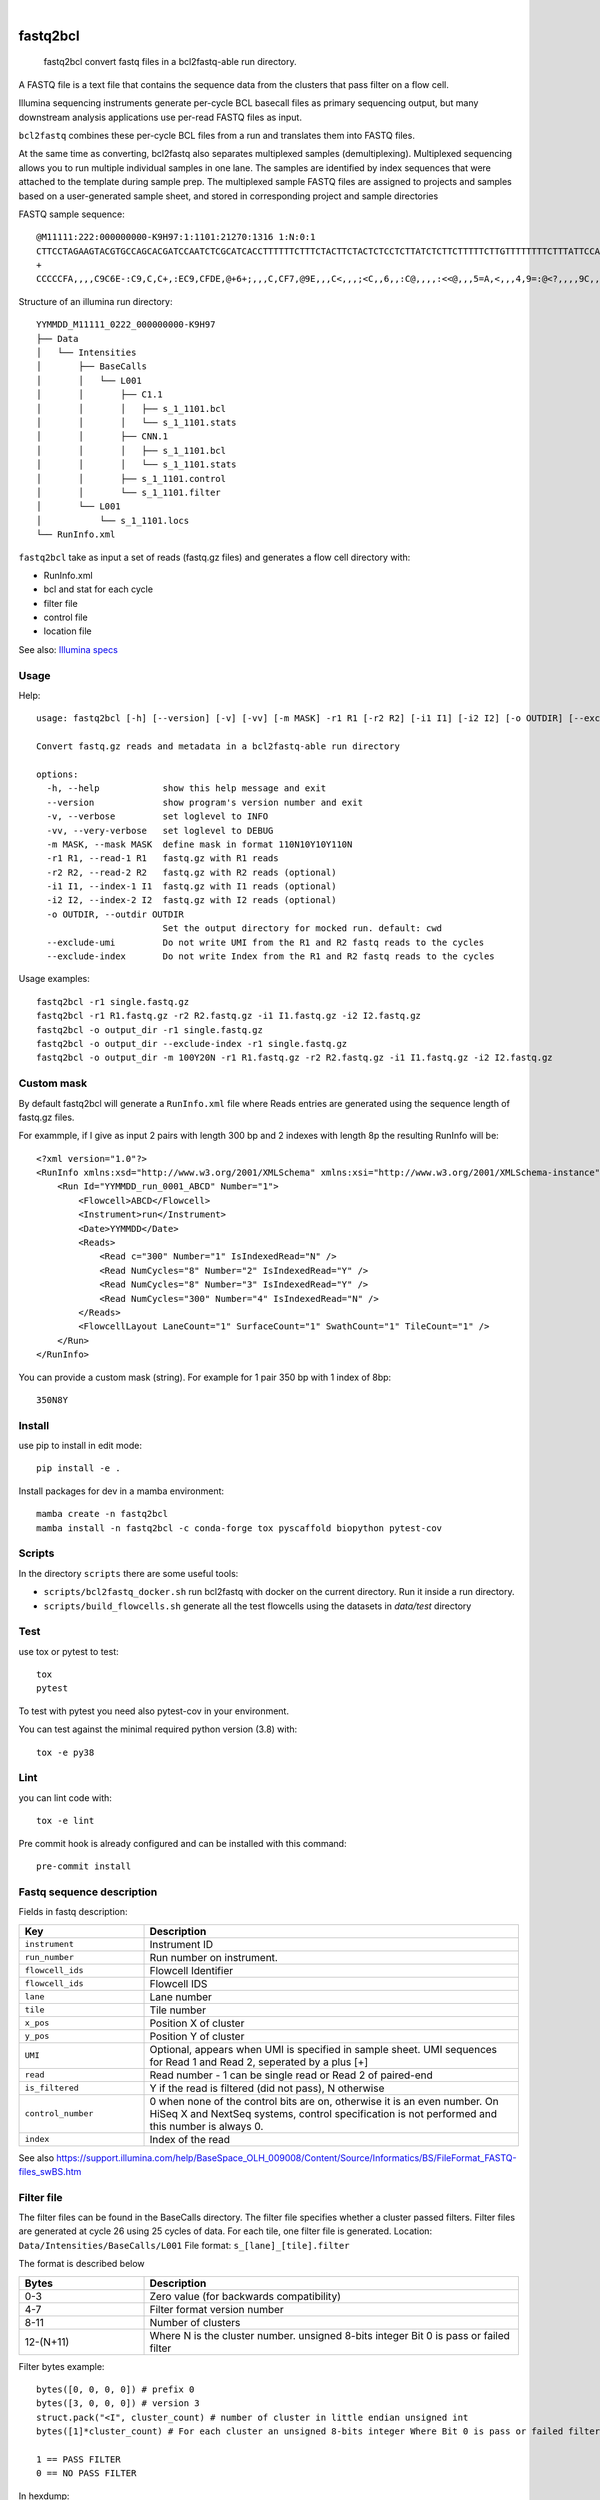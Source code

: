 .. These are examples of badges you might want to add to your README:
   please update the URLs accordingly

    .. image:: https://api.cirrus-ci.com/github/<USER>/fastq2bcl.svg?branch=main
        :alt: Built Status
        :target: https://cirrus-ci.com/github/<USER>/fastq2bcl
    .. image:: https://readthedocs.org/projects/fastq2bcl/badge/?version=latest
        :alt: ReadTheDocs
        :target: https://fastq2bcl.readthedocs.io/en/stable/
    .. image:: https://img.shields.io/coveralls/github/<USER>/fastq2bcl/main.svg
        :alt: Coveralls
        :target: https://coveralls.io/r/<USER>/fastq2bcl
    .. image:: https://img.shields.io/pypi/v/fastq2bcl.svg
        :alt: PyPI-Server
        :target: https://pypi.org/project/fastq2bcl/
    .. image:: https://img.shields.io/conda/vn/conda-forge/fastq2bcl.svg
        :alt: Conda-Forge
        :target: https://anaconda.org/conda-forge/fastq2bcl
    .. image:: https://pepy.tech/badge/fastq2bcl/month
        :alt: Monthly Downloads
        :target: https://pepy.tech/project/fastq2bcl
    .. image:: https://img.shields.io/twitter/url/http/shields.io.svg?style=social&label=Twitter
        :alt: Twitter
        :target: https://twitter.com/fastq2bcl

.. image:: https://github.com/tucano/fastq2bcl/actions/workflows/ci.yml/badge.svg
    :alt: Github Actions
    :target: https://github.com/tucano/fastq2bcl/actions/workflows/ci.yml
.. image:: https://img.shields.io/coveralls/github/tucano/fastq2bcl/main.svg
    :alt: Coveralls
    :target: https://coveralls.io/r/tucano/fastq2bcl
.. image:: https://img.shields.io/pypi/v/fastq2bcl.svg
    :alt: PyPI-Server
    :target: https://pypi.org/project/fastq2bcl/
.. image:: https://readthedocs.org/projects/fastq2bcl/badge/?version=latest
    :alt: ReadTheDocs
    :target: https://fastq2bcl.readthedocs.io/en/stable/
.. image:: https://img.shields.io/badge/-PyScaffold-005CA0?logo=pyscaffold
    :alt: Project generated with PyScaffold
    :target: https://pyscaffold.org/
.. image:: https://pepy.tech/badge/fastq2bcl/month
    :alt: Monthly Downloads
    :target: https://pepy.tech/project/fastq2bcl

|

=========
fastq2bcl
=========


    fastq2bcl convert fastq files in a bcl2fastq-able run directory.


A FASTQ file is a text file that contains the sequence data
from the clusters that pass filter on a flow cell.

Illumina sequencing instruments generate per-cycle BCL basecall files as primary sequencing output,
but many downstream analysis applications use per-read FASTQ files as input.

``bcl2fastq`` combines these per-cycle BCL files from a run and translates them into FASTQ files.

At the same time as converting, bcl2fastq also separates multiplexed samples
(demultiplexing). Multiplexed sequencing allows you to run multiple individual samples
in one lane. The samples are identified by index sequences that were attached to the
template during sample prep. The multiplexed sample FASTQ files are assigned to
projects and samples based on a user-generated sample sheet, and stored in
corresponding project and sample directories

FASTQ sample sequence::

    @M11111:222:000000000-K9H97:1:1101:21270:1316 1:N:0:1
    CTTCCTAGAAGTACGTGCCAGCACGATCCAATCTCGCATCACCTTTTTTCTTTCTACTTCTACTCTCCTCTTATCTCTTCTTTTTCTTGTTTTTTTTCTTTATTCCATCT
    +
    CCCCCFA,,,,C9C6E-:C9,C,C+,:EC9,CFDE,@+6+;,,,C,CF7,@9E,,,C<,,,;<C,,6,,:C@,,,,:<<@,,,5=A,<,,,4,9=:@<?,,,,9C,,9,,

Structure of an illumina run directory::

    YYMMDD_M11111_0222_000000000-K9H97
    ├── Data
    │   └── Intensities
    │       ├── BaseCalls
    │       │   └── L001
    │       │       ├── C1.1
    │       │       │   ├── s_1_1101.bcl
    │       │       │   └── s_1_1101.stats
    │       │       ├── CNN.1
    │       │       │   ├── s_1_1101.bcl
    │       │       │   └── s_1_1101.stats
    │       │       ├── s_1_1101.control
    │       │       └── s_1_1101.filter
    │       └── L001
    │           └── s_1_1101.locs
    └── RunInfo.xml



``fastq2bcl`` take as input a set of reads (fastq.gz files) and generates a flow cell directory with:

- RunInfo.xml
- bcl and stat for each cycle
- filter file
- control file
- location file

See also: `Illumina specs <https://support.illumina.com/content/dam/illumina-support/documents/documentation/software_documentation/bcl2fastq/bcl2fastq_letterbooklet_15038058brpmi.pdf>`_


Usage
=====

Help::

  usage: fastq2bcl [-h] [--version] [-v] [-vv] [-m MASK] -r1 R1 [-r2 R2] [-i1 I1] [-i2 I2] [-o OUTDIR] [--exclude-umi] [--exclude-index]

  Convert fastq.gz reads and metadata in a bcl2fastq-able run directory

  options:
    -h, --help            show this help message and exit
    --version             show program's version number and exit
    -v, --verbose         set loglevel to INFO
    -vv, --very-verbose   set loglevel to DEBUG
    -m MASK, --mask MASK  define mask in format 110N10Y10Y110N
    -r1 R1, --read-1 R1   fastq.gz with R1 reads
    -r2 R2, --read-2 R2   fastq.gz with R2 reads (optional)
    -i1 I1, --index-1 I1  fastq.gz with I1 reads (optional)
    -i2 I2, --index-2 I2  fastq.gz with I2 reads (optional)
    -o OUTDIR, --outdir OUTDIR
                          Set the output directory for mocked run. default: cwd
    --exclude-umi         Do not write UMI from the R1 and R2 fastq reads to the cycles
    --exclude-index       Do not write Index from the R1 and R2 fastq reads to the cycles


Usage examples::

    fastq2bcl -r1 single.fastq.gz
    fastq2bcl -r1 R1.fastq.gz -r2 R2.fastq.gz -i1 I1.fastq.gz -i2 I2.fastq.gz
    fastq2bcl -o output_dir -r1 single.fastq.gz
    fastq2bcl -o output_dir --exclude-index -r1 single.fastq.gz
    fastq2bcl -o output_dir -m 100Y20N -r1 R1.fastq.gz -r2 R2.fastq.gz -i1 I1.fastq.gz -i2 I2.fastq.gz

Custom mask
===========

By default fastq2bcl will generate a ``RunInfo.xml`` file where Reads entries are generated using the sequence length of fastq.gz files.

For exammple, if I give as input 2 pairs with length 300 bp and 2 indexes with length 8p the resulting RunInfo will be::

    <?xml version="1.0"?>
    <RunInfo xmlns:xsd="http://www.w3.org/2001/XMLSchema" xmlns:xsi="http://www.w3.org/2001/XMLSchema-instance" Version="2">
        <Run Id="YYMMDD_run_0001_ABCD" Number="1">
            <Flowcell>ABCD</Flowcell>
            <Instrument>run</Instrument>
            <Date>YYMMDD</Date>
            <Reads>
                <Read c="300" Number="1" IsIndexedRead="N" />
                <Read NumCycles="8" Number="2" IsIndexedRead="Y" />
                <Read NumCycles="8" Number="3" IsIndexedRead="Y" />
                <Read NumCycles="300" Number="4" IsIndexedRead="N" />
            </Reads>
            <FlowcellLayout LaneCount="1" SurfaceCount="1" SwathCount="1" TileCount="1" />
        </Run>
    </RunInfo>

You can provide a custom mask (string). For example for 1 pair 350 bp with 1 index of 8bp::

    350N8Y


Install
=======

use pip to install in edit mode::

    pip install -e .

Install packages for dev in a mamba environment::

    mamba create -n fastq2bcl
    mamba install -n fastq2bcl -c conda-forge tox pyscaffold biopython pytest-cov


Scripts
=======

In the directory ``scripts`` there are some useful tools:

- ``scripts/bcl2fastq_docker.sh`` run bcl2fastq with docker on the current directory. Run it inside a run directory.
- ``scripts/build_flowcells.sh`` generate all the test flowcells using the datasets in `data/test` directory


Test
====

use tox or pytest to test::

    tox
    pytest

To test with pytest you need also pytest-cov in your environment.

You can test against the minimal required python version (3.8) with::

    tox -e py38

Lint
====

you can lint code with::

    tox -e lint

Pre commit hook is already configured and can be installed with this command::

    pre-commit install



Fastq sequence description
==========================

Fields in fastq description:

.. list-table::
   :widths: 25 75
   :header-rows: 1

   * - Key
     - Description
   * - ``instrument``
     - Instrument ID
   * - ``run_number``
     - Run number on instrument.
   * - ``flowcell_ids``
     - Flowcell Identifier
   * - ``flowcell_ids``
     - Flowcell IDS
   * - ``lane``
     - Lane number
   * - ``tile``
     - Tile number
   * - ``x_pos``
     - Position X of cluster
   * - ``y_pos``
     - Position Y of cluster
   * - ``UMI``
     - Optional, appears when UMI is specified in sample sheet. UMI sequences for Read 1 and Read 2, seperated by a plus [+]
   * - ``read``
     - Read number - 1 can be single read or Read 2 of paired-end
   * - ``is_filtered``
     - Y if the read is filtered (did not pass), N otherwise
   * - ``control_number``
     - 0 when none of the control bits are on, otherwise it is an even number. On HiSeq X and NextSeq systems, control specification is not performed and this number is always 0.
   * - ``index``
     - Index of the read

See also https://support.illumina.com/help/BaseSpace_OLH_009008/Content/Source/Informatics/BS/FileFormat_FASTQ-files_swBS.htm

Filter file
===========

The filter files can be found in the BaseCalls directory.
The filter file specifies whether a cluster passed filters.
Filter files are generated at cycle 26 using 25 cycles of data. For each tile, one filter file is generated.
Location: ``Data/Intensities/BaseCalls/L001``
File format: ``s_[lane]_[tile].filter``

The format is described below

.. list-table::
   :widths: 25 75
   :header-rows: 1

   * - Bytes
     - Description
   * - 0-3
     - Zero value (for backwards compatibility)
   * - 4-7
     - Filter format version number
   * - 8-11
     - Number of clusters
   * - 12-(N+11)
     - Where N is the cluster number. unsigned 8-bits integer Bit 0 is pass or failed filter


Filter bytes example::

    bytes([0, 0, 0, 0]) # prefix 0
    bytes([3, 0, 0, 0]) # version 3
    struct.pack("<I", cluster_count) # number of cluster in little endian unsigned int
    bytes([1]*cluster_count) # For each cluster an unsigned 8-bits integer Where Bit 0 is pass or failed filter

    1 == PASS FILTER
    0 == NO PASS FILTER


In hexdump::

    BYTES 0-3      BYTES 4-7      BYTES 8-11     BYTES 12-14
    00 00 00 00    03 00 00 00    03 00 00 00    01 01 01

At bytes 8-11 I have 3 clusters and each cluster is represented by a an unsigned 8-bit integer.


Control file
============

The control files are binary files containing control results.

.. list-table::
   :widths: 25 75
   :header-rows: 1

   * - Bytes
     - Description
   * - 0-3
     - Zero value (for backwards compatibility)
   * - 4-7
     - Format version number
   * - 12-(2xN+11)
     - Where N is the cluster number
        - Bit 0: always empty (0)
        - Bit 1: was the read identified as a control?
        - Bit 2: was the match ambiguous?
        - Bit 3: did the read match the phiX tag?
        - Bit 4: did the read align to match the phiX tag?
        - Bit 5: did the read match the control index sequence?
        - Bits 6,7: reserved for future use
        - Bits 8..15: the report key for the matched record in the controls.fasta file (specified by the REPORT_KEY metadata)




Locations file
==============

The BCL to FASTQ converter can use different types of position files and will expect a type based on the version of RTA used
The locs files can be found in the Intensities/L<lane> directories


Bcl file
========

The BCL files can be found in the BaseCalls directory inside the run directory: ``Data/Intensities/BaseCalls/L<lane>/C<cycle>.1``

They are named as follows::

    s_<lane>_<tile>.bcl

Format:

.. list-table::
   :widths: 25 75
   :header-rows: 1

   * - Bytes
     - Description
   * - 0-3
     - Number of N clusters in unsigned 32bits little endian integer
   * - 4-(N+3)
     - Unsigned 8 bits integer
        - Bits 0-1 are bases encoded as: [A,C,G,T] -> [0,1,2,3] -> [00,01,10,11]
        - Bits 2-7 are shifted by 2 bits and contain the quality score.
        - All bits '0' is reserved for no call (N)


Stat file
=========

The stats files can be found in the BaseCalls directory inside the run directory: ``Data/Intensities/BaseCalls/L00<lane>/C<cycle>.1``

They are named as follows::

    s_<lane>_<tile>.stats

The Stats file is a binary file containing base calling statistics; the content is described
below.

The data is for clusters passing filter only:

.. list-table::
   :widths: 25 50 25
   :header-rows: 1

   * - Start
     - Description
     - Data type
   * - Byte 0
     - Cycle number
     - integer
   * - Byte 4
     - Rverage Cycle Intensity
     - double
   * - Byte 12
     - Average intensity for A over all clusters with intensity for A
     - double
   * - Byte 20
     - Average intensity for C over all clusters with intensity for C
     - double
   * - Byte 28
     - Average intensity for G over all clusters with intensity for G
     - double
   * - Byte 44
     - Average intensity for A over clusters with base call A
     - double
   * - Byte 52
     - Average intensity for C over clusters with base call C
     - double
   * - Byte 60
     - Average intensity for G over clusters with base call G
     - double
   * - Byte 68
     - Average intensity for T over clusters with base call T
     - double
   * - Byte 76
     - Number of clusters with base call A
     - integer
   * - Byte 80
     - Number of clusters with base call C
     - integer
   * - Byte 84
     - Number of clusters with base call G
     - integer
   * - Byte 88
     - Number of clusters with base call T
     - integer
   * - Byte 92
     - Number of clusters with base call X
     - integer
   * - Byte 96
     - Number of clusters with intensity for A
     - integer
   * - Byte 100
     - Number of clusters with intensity for C
     - integer
   * - Byte 104
     - Number of clusters with intensity for G
     - integer
   * - Byte 108
     - Number of clusters with intensity for T
     - integer


References
==========

* bcl2fastq source code from illumina downloads https://support.illumina.com/sequencing/sequencing_software/bcl2fastq-conversion-software/downloads.html
* Spec file from illumina support https://support.illumina.com/content/dam/illumina-support/documents/documentation/software_documentation/bcl2fastq/bcl2fastq_letterbooklet_15038058brpmi.pdf
* http://support-docs.illumina.com/IN/NovaSeq6000Dx_HTML/Content/IN/NovaSeq/SequencingOutputFiles_fNV.htm
* https://support.illumina.com/help/BaseSpace_OLH_009008/Content/Source/Informatics/BS/FileFormat_FASTQ-files_swBS.htm
* https://docs.python.org/3/library/struct.html#format-characters

See also ``mkdata.sh`` file in bcl2fastq source code for insights on bcl format.

.. _pyscaffold-notes:

Acknowledgments
===============

 * https://github.com/sottorivalab
 * https://humantechnopole.it

Notes
=====

This project is inspired by the test script https://github.com/ShawHahnLab/igseq/blob/dev/tools/fastq2bcl.py from https://github.com/ShawHahnLab

This project has been set up using PyScaffold 4.5. For details and usage
information on PyScaffold see https://pyscaffold.org/.
